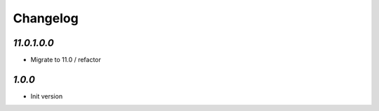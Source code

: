 Changelog
=========

`11.0.1.0.0`
-------

- Migrate to 11.0 / refactor

`1.0.0`
-------

- Init version
